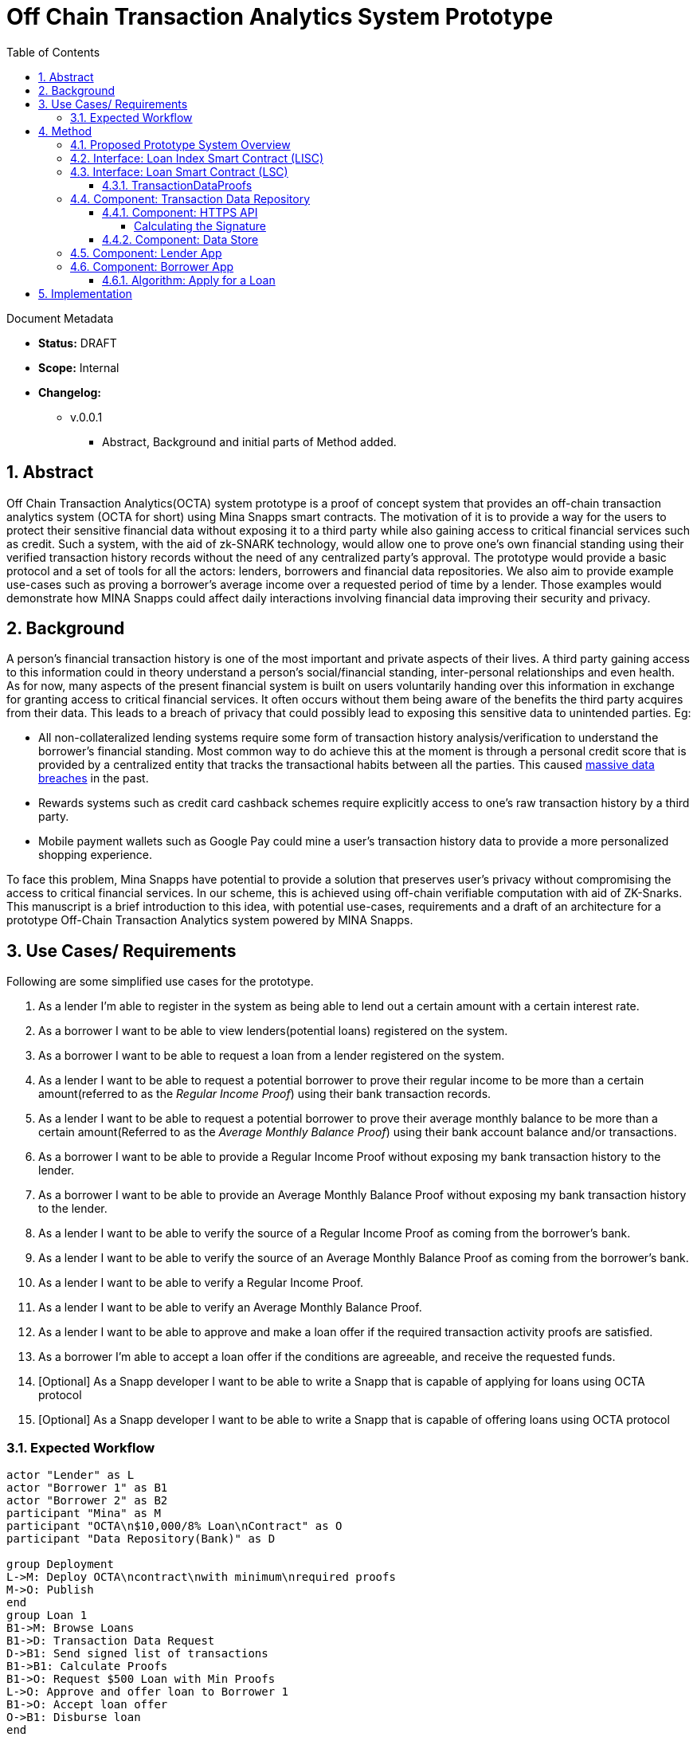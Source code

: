 = Off Chain Transaction Analytics System Prototype
:toc:
:toclevels: 5
:sectnums:

====
Document Metadata

* *Status:* DRAFT
* *Scope:* Internal
* *Changelog:*
** v.0.0.1
*** Abstract, Background and initial parts of Method added.

====

== Abstract

Off Chain Transaction Analytics(OCTA) system prototype is a proof of concept system that provides an off-chain transaction analytics system (OCTA for short) using Mina Snapps smart contracts. The motivation of it is to provide a way for the users to protect their sensitive financial data without exposing it to a third party while also gaining access to critical financial services such as credit. Such a system, with the aid of zk-SNARK technology, would allow one to prove one's own financial standing using their verified transaction history records without the need of any centralized party's approval. The prototype would provide a basic protocol and a set of tools for all the actors: lenders, borrowers and financial data repositories. We also aim to provide example use-cases such as proving a borrower's average income over a requested period of time by a lender. Those examples would demonstrate how MINA Snapps could affect daily interactions involving financial data improving their security and privacy.


== Background

A person's financial transaction history is one of the most important and private aspects of their lives. A third party gaining access to this information could in theory understand a person's social/financial standing, inter-personal relationships and even health. As for now, many aspects of the present financial system is built on users voluntarily handing over this information in exchange for granting access to critical financial services. It often occurs without them being aware of the benefits the third party acquires from their data. This leads to a breach of privacy that could possibly lead to exposing this sensitive data to unintended parties. Eg:

- All non-collateralized lending systems require some form of transaction history analysis/verification to understand the borrower's financial standing. Most common way to do achieve this at the moment is through a personal credit score that is provided by a centralized entity that tracks the transactional habits between all the parties. This caused https://en.wikipedia.org/wiki/2017_Equifax_data_breach[massive data breaches] in the past.
- Rewards systems such as credit card cashback schemes require explicitly access to one's raw transaction history by a third party.
- Mobile payment wallets such as Google Pay could mine a user's transaction history data to provide a more personalized shopping experience.

To face this problem, Mina Snapps have potential to provide a solution that preserves user's privacy without compromising the access to critical financial services. In our scheme, this is achieved using off-chain verifiable computation with aid of ZK-Snarks. This manuscript is a brief introduction to this idea, with potential use-cases, requirements and a draft of an architecture for a prototype Off-Chain Transaction Analytics system powered by MINA Snapps.

== Use Cases/ Requirements

Following are some simplified use cases for the prototype.

. As a lender I'm able to register in the system as being able to lend out a certain amount with a certain interest rate.
. As a borrower I want to be able to view lenders(potential loans) registered on the system.
. As a borrower I want to be able to request a loan from a lender registered on the system.
. As a lender I want to be able to request a potential borrower to prove their regular income to be more than a certain amount(referred to as the _Regular Income Proof_) using their bank transaction records.
. As a lender I want to be able to request a potential borrower to prove their average monthly balance to be more than a certain amount(Referred to as the _Average Monthly Balance Proof_) using their bank account balance and/or transactions.
. As a borrower I want to be able to provide a Regular Income Proof without exposing my bank transaction history to the lender.
. As a borrower I want to be able to provide an Average Monthly Balance Proof without exposing my bank transaction history to the lender.
. As a lender I want to be able to verify the source of a Regular Income Proof as coming from the borrower's bank.
. As a lender I want to be able to verify the source of an Average Monthly Balance Proof as coming from the borrower's bank.
. As a lender I want to be able to verify a Regular Income Proof.
. As a lender I want to be able to verify an Average Monthly Balance Proof.
. As a lender I want to be able to approve and make a loan offer if the required transaction activity proofs are satisfied.
. As a borrower I'm able to accept a loan offer if the conditions are agreeable, and receive the requested funds.
. [Optional] As a Snapp developer I want to be able to write a Snapp that is capable of applying for loans using OCTA protocol
. [Optional] As a Snapp developer I want to be able to write a Snapp that is capable of offering loans using OCTA protocol

=== Expected Workflow

[plantuml,OCTA-0/highlevel-prototype,png]
-----
actor "Lender" as L
actor "Borrower 1" as B1
actor "Borrower 2" as B2
participant "Mina" as M
participant "OCTA\n$10,000/8% Loan\nContract" as O
participant "Data Repository(Bank)" as D

group Deployment
L->M: Deploy OCTA\ncontract\nwith minimum\nrequired proofs
M->O: Publish
end
group Loan 1
B1->M: Browse Loans
B1->D: Transaction Data Request
D->B1: Send signed list of transactions
B1->B1: Calculate Proofs
B1->O: Request $500 Loan with Min Proofs
L->O: Approve and offer loan to Borrower 1
B1->O: Accept loan offer
O->B1: Disburse loan
end

group Loan 2
B2->M: Browse Loans
B2->D: Transaction Data Request
D->B2: Send signed list of transactions
B2->B2: Calculate Proofs
B2->O: Request $7000 Loan with Min Proofs
L->O: Request additional proofs
B2->B2: Calculate additional Proofs
B2->O: Send additional proofs
L->O: Approve and offer loan to Borrower 2
B2->O: Accept loan offer
O->B2: Disburse loan
end
-----

== Method

=== Proposed Prototype System Overview

[plantuml,OCTA-0/prototype-overview,png]
-----

package "Borrower Browser" {
  [Borrower App] as ba
}

package "Lender Browser" {
  [Lender App] as la
}

node "Mina" {
  [Loan Index Smart Contract] as lisc
  [Loan Smart Contract] as lsc
}

cloud "Transaction Data Repository" {
  database "Data Store" {
    [mock tx json] as data
  }
  folder "HTTPS API" {
    [GET /api/transactions] as txapi
  }

}

lsc --o lisc : indexed
txapi -up-> data
la -right-> lsc : deploy
la --> lisc : index
ba --> lisc : browse\nloans
ba --> txapi: request data to\nmake proofs
txapi --> ba: signed data
ba --> lsc : request\nloan\nwith\nproofs
la --> lsc : view loan\nrequests\n(and approve)
-----

=== Interface: Loan Index Smart Contract (LISC)

A simple smart contract that holds the account addresses of the currently published loan smart contracts in the system. The use of this is for the borrowers to be able to browse and see details of the available loan contracts in the system.

TODO: Specify interface.

=== Interface: Loan Smart Contract (LSC)

The main smart contract for handling the business logic of the lender-borrower interactions. The interface would look like the following.

[source,js]
----
// Loan smart contract interface
class Loan extends SmartContract {
  @state(Field) interestRate: State<Field>;
  @state(Field) termInDays: State<Field>;

  // Terms of the loan are injected at construction. Called by the lender.
  constructor(
    loanAmount: UInt64,
    interestRate: Field;
    termInDays: Field;
    address: PublicKey,
    requiredProofs: RequiredProofs <1>
  ) {
    super(address);
    this.balance.addInPlace(loanAmount);
    this.interestRate = State.init(interestRate);
    this.termInDays = State.init(termInDays);
  }

  // Request a loan with required proofs. Called by the borrower
  @method async requestLoan(amount: UInt64, proofs: TransactionDataProofs) { <2>
    <3>
  }

  // Approve the loan for the given address. Called by the lender.
  // This would be useful when lenders optimize on the type of borrowers
  // based on the demand and other factors.
  @method async approve(address: PublicKey) {
  }

  // Accept the loan for the calling address. Called by the borrower.
  @method async accept() {
  }

}
----
<1> RequiredProofs data structure needs to be defined based on further research. Most probably an extension of CircuitValue class.
<2> TransactionDataProofs is a https://github.com/o1-labs/snarkyjs/blob/2a8f64a764917d53fd5fa5e807d7159f89f47545/src/examples/wip.ts#L101[proofSystem] that need to be defined based on further research.
<3> Verify proofs. Then at the initial phase possibly disburse the loan. Later an approval method would be implemented together with support for accepting the loan by the borrower to disburse the loan.

==== TransactionDataProofs

This is a new https://github.com/o1-labs/snarkyjs/blob/2a8f64a764917d53fd5fa5e807d7159f89f47545/src/examples/wip.ts#L101[proofSystem] for transaction statistics based on off chain transaction data. It also needs to index the proofs it's provided to be able to be verified based on the `requireProofs` field of the LSC.

TODO R&D

=== Component: Transaction Data Repository

This is a separate service representing a transaction storage backend for example of a bank. Proposed to be implemented as a nodejs application.

==== Component: HTTPS API

A REST API that received requests and provides signed transactions data(stored in it's database) in return. Signature scheme could follow the same as https://github.com/MinaProtocol/mina/blob/develop/docs/specs/signatures/description.md[what is used by Mina]. Further details should be specified with research. For example the way to convert to fields, sign and prove parts of the transactions that are strings. A possible approach is using a merkle tree. The data format sent of over the wire could possibly use https://developers.google.com/protocol-buffers[Google Protobuf].
====
Endpoint format,

* *HTTPS GET /api/transactions*
* *Headers*
** x-signature: Signature for the payload
* *Body* format of the output would follow,
+
[source,json]
----
{
  "id": "id of the account",
  "balance": "latest available balance of the account",
  "timestamp": "timestamp when retrieved",
  "transactions": [
    {
      "id": "id of the transaction",
      "amount": "amount",
      "sendingAccount": {},
      "receivingAccount": {},
      "type": "type of the transaction",
      "description": "description",
      "timestamp": "date of the transaction"
    }
  ]

}
----
====

===== Calculating the Signature

TODO R&D

==== Component: Data Store

This is a mock database of transactions stored as a json file based on the transaction format described above.

=== Component: Lender App

The Lender App serves as the user interface for lenders for performing the following actions,

. Deploy new LSC to Mina.
. Register the LSC on LISC (index).
. View loans deployed.
. View loan requests.
. Approve loan requests.

[plantuml,OCTA-0/lender-app,png]
----
@startuml
(*) --> "
{{
salt
{+
{* **New Loan** | View Loans}
Amount | "10,000"
Term | "18 Months"
Interest Rate | "8%"
[X] Register on Index
[Deploy]|[Clear]
}
}}
" as new

new -right-> "
{{
salt
{+
<b>Success
Contract Address: <sadsafw>
[ok]
}
}}
" as success

new -right-> "
{{
salt
{+
<b>Error
failed, sorry
[ok]
}
}}
" as error

new -down-> "
{{
salt
{+
{* New Loan | **View Loans**}
{#
Address | Amount | Available Amount | Interest Rate | Term | Actions
abcd | 10,000 | 1200 | 7.5% | 3 months | [Borrowers]
abaad | 15,000 | 14000 | 6% | 12 months | [Borrowers]
}
}
}}
" as view


view -down-> "
{{
salt
{+
Borrowers for Loan **abcd**
{#
Address | Amount | Actions
xxxx | 1200 | [Approve]|[Reject]
yyyy | 8800 |
}
[back]
}
}}
" as borrowers

borrowers -> view


borrowers -right-> "
{{
salt
{+
<b>Success
[ok]
}
}}
"

borrowers -right-> "
{{
salt
{+
<b>Error
failed, sorry
[ok]
}
}}
"

@enduml
----

The flow outlined is proposed to be built as typescript/react app integrated with snarkyjs.

=== Component: Borrower App

The Borrower App serves as the user interface for borrowers for performing the following actions.

. Browse available loans
. Apply for a loan.
. Accept a loan.
. Browse already borrowed loans.

[plantuml,OCTA-0/borrower-app,png]
----
@startuml
(*) -down-> "
{{
salt
{+
{* Own Loans | **Available Loans**}
{#
Address | Amount | Available Amount | Interest Rate | Term | Actions
abcd | 10,000 | 1200 | 7.5% | 3 months | [Apply]
abaad | 15,000 | 14000 | 6% | 12 months | [Apply]
}
}
}}
" as view

view --> "
{{
salt
{+
{* **Own Loans** | Available Loans}
{#
Address | Principle | Interest Rate | Term Left
xxx | 2000 | 7.5% | 1 month
yyy | 500 | 6% | 2 days
}
}
}}
"

view -down-> "
{{
salt
{+
<b> Apply for Loan abcd
Amount | "2,000"
[OK]|[Cancel]
}
}}
" as apply

apply -up-> view

apply -right-> "
{{
salt
{+
<b>Success
[ok]
}
}}
"

apply -right-> "
{{
salt
{+
<b>Error
failed, sorry
[ok]
}
}}
"

@enduml
----

==== Algorithm: Apply for a Loan

Applying for a loan involves the invocation of `LSC.requestLoan` method with calculated required proofs.

TODO R&D


== Implementation

.. TODO milestones etc. key results
